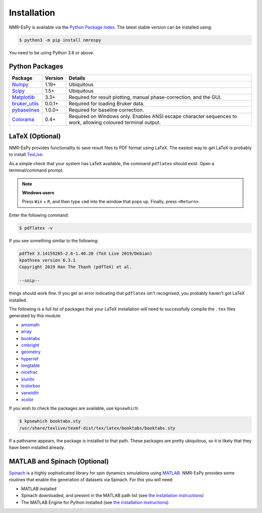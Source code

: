 Installation
============

NMR-EsPy is available via the
`Python Package Index <https://pypi.org/project/nmrespy/>`_. The latest stable
version can be installed using:

.. code::

   $ python3 -m pip install nmrespy

You need to be using Python 3.8 or above.

Python Packages
---------------

+-------------------------------------------------------------------+------------+----------------------------------------+
| Package                                                           | Version    | Details                                |
+===================================================================+============+========================================+
| `Numpy <https://numpy.org/>`_                                     | 1.19+      | Ubiquitous                             |
+-------------------------------------------------------------------+------------+----------------------------------------+
| `Scipy <https://www.scipy.org/>`_                                 | 1.5+       | Ubiquitous                             |
+-------------------------------------------------------------------+------------+----------------------------------------+
| `Matplotlib <https://matplotlib.org/stable/index.html>`_          | 3.3+       | Required for result plotting,          |
|                                                                   |            | manual phase-correction, and the GUI.  |
+-------------------------------------------------------------------+------------+----------------------------------------+
| `bruker_utils <https://5hulse.github.io/bruker_utils/>`_          | 0.0.1+     | Required for loading Bruker data.      |
+-------------------------------------------------------------------+------------+----------------------------------------+
| `pybaselines <https://github.com/derb12/pybaselines>`_            | 1.0.0+     | Required for baseline correction.      |
+-------------------------------------------------------------------+------------+----------------------------------------+
| `Colorama <https://pypi.org/project/colorama/>`_                  | 0.4+       | Required on Windows only. Enables      |
|                                                                   |            | ANSI escape character sequences to     |
|                                                                   |            | work, allowing coloured terminal       |
|                                                                   |            | output.                                |
+-------------------------------------------------------------------+------------+----------------------------------------+

LaTeX (Optional)
----------------

NMR-EsPy provides functionality to save result files to PDF format using LaTeX.
The easiest way to get LaTeX is probably to install `TexLive
<https://tug.org/texlive/>`_.

As a simple check that your system has LaTeX available, the command ``pdflatex``
should exist. Open a terminal/command prompt.

.. note::

  **Windows users**

  Press ``Win`` + ``R``, and then type ``cmd`` into the
  window that pops up. Finally, press ``<Return>``.

Enter the following command:

.. code::

   $ pdflatex -v

If you see something similar to the following:

.. code::

  pdfTeX 3.14159265-2.6-1.40.20 (TeX Live 2019/Debian)
  kpathsea version 6.3.1
  Copyright 2019 Han The Thanh (pdfTeX) et al.

  --snip--

things should work fine. If you get an error indicating that ``pdflatex``
isn't recognised, you probably haven't got LaTeX installed.

The following is a full list of packages that your LaTeX installation
will need to successfully compile the ``.tex`` files generated by this module:

* `amsmath <https://ctan.org/pkg/amsmath?lang=en>`_
* `array <https://ctan.org/pkg/array?lang=en>`_
* `booktabs <https://ctan.org/pkg/booktabs?lang=en>`_
* `cmbright <https://ctan.org/pkg/cmbright>`_
* `geometry <https://ctan.org/pkg/geometry>`_
* `hyperref <https://ctan.org/pkg/hyperref?lang=en>`_
* `longtable <https://ctan.org/pkg/longtable>`_
* `nicefrac <https://ctan.org/pkg/nicefrac?lang=en>`_
* `siunitx <https://ctan.org/pkg/siunitx?lang=en>`_
* `tcolorbox <https://ctan.org/pkg/tcolorbox?lang=en>`_
* `varwidth <https://www.ctan.org/pkg/varwidth>`_
* `xcolor <https://ctan.org/pkg/xcolor?lang=en>`_

If you wish to check the packages are available, use ``kpsewhich``:

.. code::

    $ kpsewhich booktabs.sty
    /usr/share/texlive/texmf-dist/tex/latex/booktabs/booktabs.sty

If a pathname appears, the package is installed to that path. These packages
are pretty ubiquitous, so it is likely that they have been installed already.

.. _SPINACH_INSTALL:

MATLAB and Spinach (Optional)
-----------------------------

`Spinach <http://spindynamics.org/group/?page_id=12>`_ is a highly
sophisticated library for spin dynamics simulations using `MATLAB
<https://www.mathworks.com/products/matlab.html>`_. NMR-EsPy provides some
routines that enable the generation of datasets via Spinach. For this you will
need:

* MATLAB installed
* Spinach downloaded, and present in the MATLAB path list (see `the
  installation instructions
  <https://spindynamics.org/wiki/index.php?title=Installation>`_)
* The MATLAB Engine for Python installed (see `the installation instructions
  <https://www.mathworks.com/help/matlab/matlab_external/install-the-matlab-engine-for-python.html>`_)
